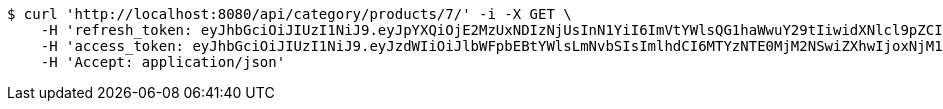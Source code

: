 [source,bash]
----
$ curl 'http://localhost:8080/api/category/products/7/' -i -X GET \
    -H 'refresh_token: eyJhbGciOiJIUzI1NiJ9.eyJpYXQiOjE2MzUxNDIzNjUsInN1YiI6ImVtYWlsQG1haWwuY29tIiwidXNlcl9pZCI6MiwiZXhwIjoxNjM2OTU2NzY1fQ.DrdQSfQcw3QZtuGiwI43dw35aycXAC2wcbgBYgNCnkk' \
    -H 'access_token: eyJhbGciOiJIUzI1NiJ9.eyJzdWIiOiJlbWFpbEBtYWlsLmNvbSIsImlhdCI6MTYzNTE0MjM2NSwiZXhwIjoxNjM1MTQyNDI1fQ.pcLM7eqFdz9cnQUE-0nzinAcpcA8e2Z0vWYNzPh4t-k' \
    -H 'Accept: application/json'
----